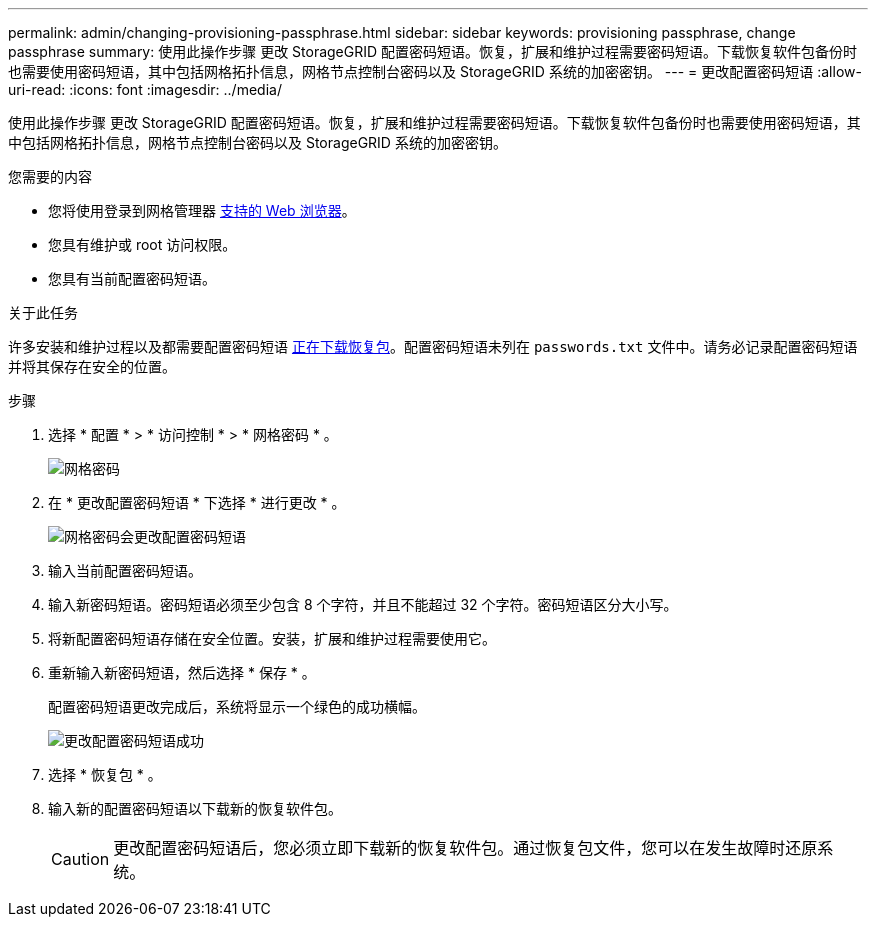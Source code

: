 ---
permalink: admin/changing-provisioning-passphrase.html 
sidebar: sidebar 
keywords: provisioning passphrase, change passphrase 
summary: 使用此操作步骤 更改 StorageGRID 配置密码短语。恢复，扩展和维护过程需要密码短语。下载恢复软件包备份时也需要使用密码短语，其中包括网格拓扑信息，网格节点控制台密码以及 StorageGRID 系统的加密密钥。 
---
= 更改配置密码短语
:allow-uri-read: 
:icons: font
:imagesdir: ../media/


[role="lead"]
使用此操作步骤 更改 StorageGRID 配置密码短语。恢复，扩展和维护过程需要密码短语。下载恢复软件包备份时也需要使用密码短语，其中包括网格拓扑信息，网格节点控制台密码以及 StorageGRID 系统的加密密钥。

.您需要的内容
* 您将使用登录到网格管理器 xref:../admin/web-browser-requirements.adoc[支持的 Web 浏览器]。
* 您具有维护或 root 访问权限。
* 您具有当前配置密码短语。


.关于此任务
许多安装和维护过程以及都需要配置密码短语 xref:../maintain/downloading-recovery-package.adoc[正在下载恢复包]。配置密码短语未列在 `passwords.txt` 文件中。请务必记录配置密码短语并将其保存在安全的位置。

.步骤
. 选择 * 配置 * > * 访问控制 * > * 网格密码 * 。
+
image::../media/grid_password_change_provisioning_firstpage.png[网格密码]

. 在 * 更改配置密码短语 * 下选择 * 进行更改 * 。
+
image::../media/grid_password_change_provisioning_passphrase.png[网格密码会更改配置密码短语]

. 输入当前配置密码短语。
. 输入新密码短语。密码短语必须至少包含 8 个字符，并且不能超过 32 个字符。密码短语区分大小写。
. 将新配置密码短语存储在安全位置。安装，扩展和维护过程需要使用它。
. 重新输入新密码短语，然后选择 * 保存 * 。
+
配置密码短语更改完成后，系统将显示一个绿色的成功横幅。

+
image::../media/change_provisioning_passphrase_success.png[更改配置密码短语成功]

. 选择 * 恢复包 * 。
. 输入新的配置密码短语以下载新的恢复软件包。
+

CAUTION: 更改配置密码短语后，您必须立即下载新的恢复软件包。通过恢复包文件，您可以在发生故障时还原系统。


